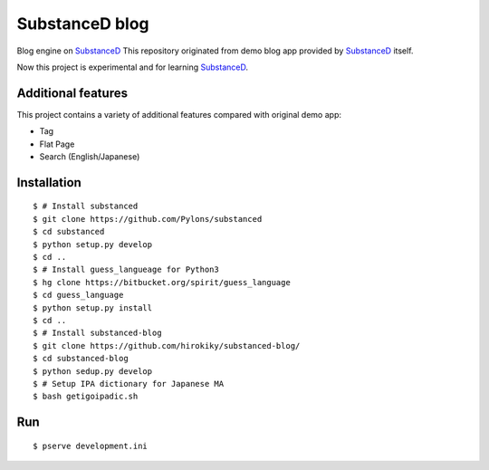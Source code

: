 SubstanceD blog
===============

Blog engine on SubstanceD_
This repository originated from demo blog app provided by SubstanceD_ itself.

Now this project is experimental and for learning SubstanceD_. 

Additional features
-------------------
This project contains a variety of additional features compared with original demo app:

* Tag
* Flat Page
* Search (English/Japanese)

Installation
------------
::

    $ # Install substanced
    $ git clone https://github.com/Pylons/substanced
    $ cd substanced
    $ python setup.py develop
    $ cd ..
    $ # Install guess_langueage for Python3
    $ hg clone https://bitbucket.org/spirit/guess_language
    $ cd guess_language
    $ python setup.py install
    $ cd ..
    $ # Install substanced-blog
    $ git clone https://github.com/hirokiky/substanced-blog/
    $ cd substanced-blog
    $ python sedup.py develop
    $ # Setup IPA dictionary for Japanese MA
    $ bash getigoipadic.sh


.. _SubstanceD: http://substanced.net/

Run
---
::

    $ pserve development.ini

